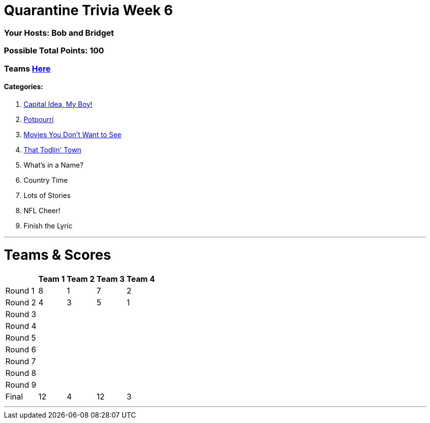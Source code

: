 = Quarantine Trivia Week 6
:basepath: May30/questions/round_

=== Your Hosts: Bob and Bridget

=== Possible Total Points: 100

=== Teams link:../teams/may30teams.html[Here]

==== Categories:

1. link:{basepath}1/CapitalIdeaMyBoy.html[Capital Idea, My Boy!]
2. link:{basepath}2/Potpourri.html[Potpourri]
3. link:{basepath}3/MoviesYouDontWantToSee.html[Movies You Don't Want to See]
4. link:{basepath}4/ThatTodlinTown.html[That Todlin' Town]
5. What's in a Name?
6. Country Time
7. Lots of Stories
8. NFL Cheer!
9. Finish the Lyric

'''
= Teams & Scores

[%autowidth,stripes=even,]
|===
| | Team 1 | Team 2 |Team 3 | Team 4

|Round 1
|8
|1
|7
|2

|Round 2   
|4
|3
|5
|1

| Round 3
|
|
|
|

|Round 4
|
|
|
|

|Round 5
|
|
|
|

|Round 6
|
|
|
|

|Round 7
|
|
|
|

|Round 8
|
|
|
|

|Round 9
|
|
|
|

|Final
|12
|4
|12
|3
|===

'''


